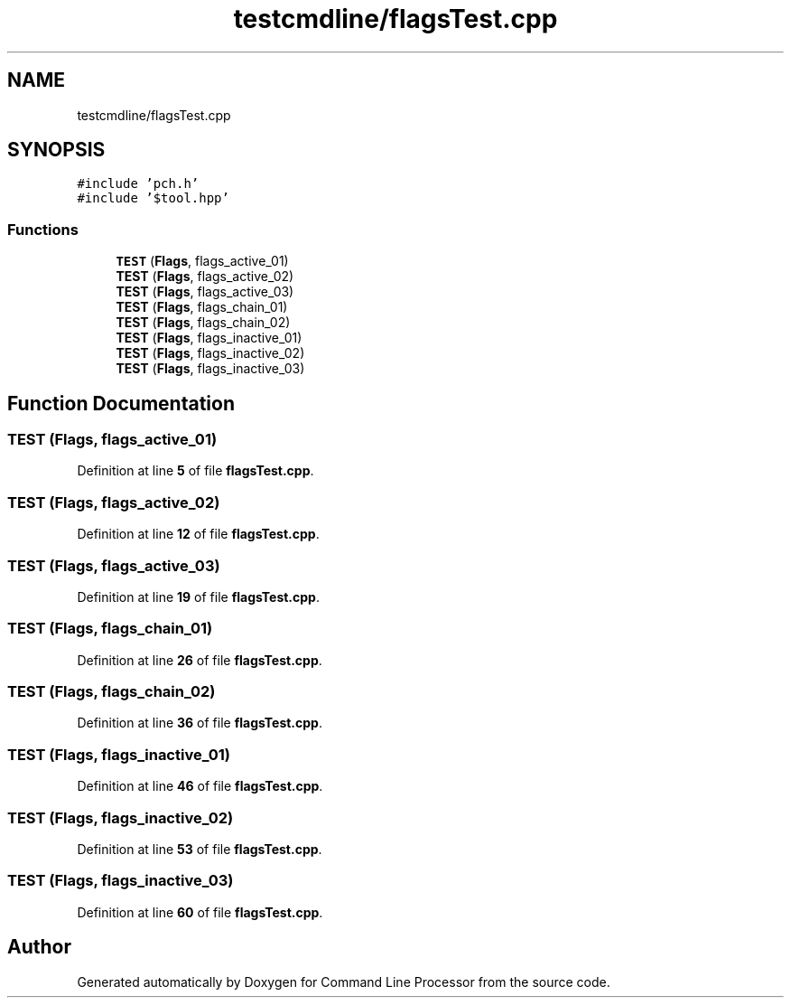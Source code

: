 .TH "testcmdline/flagsTest.cpp" 3 "Mon Nov 8 2021" "Version 0.2.3" "Command Line Processor" \" -*- nroff -*-
.ad l
.nh
.SH NAME
testcmdline/flagsTest.cpp
.SH SYNOPSIS
.br
.PP
\fC#include 'pch\&.h'\fP
.br
\fC#include '$tool\&.hpp'\fP
.br

.SS "Functions"

.in +1c
.ti -1c
.RI "\fBTEST\fP (\fBFlags\fP, flags_active_01)"
.br
.ti -1c
.RI "\fBTEST\fP (\fBFlags\fP, flags_active_02)"
.br
.ti -1c
.RI "\fBTEST\fP (\fBFlags\fP, flags_active_03)"
.br
.ti -1c
.RI "\fBTEST\fP (\fBFlags\fP, flags_chain_01)"
.br
.ti -1c
.RI "\fBTEST\fP (\fBFlags\fP, flags_chain_02)"
.br
.ti -1c
.RI "\fBTEST\fP (\fBFlags\fP, flags_inactive_01)"
.br
.ti -1c
.RI "\fBTEST\fP (\fBFlags\fP, flags_inactive_02)"
.br
.ti -1c
.RI "\fBTEST\fP (\fBFlags\fP, flags_inactive_03)"
.br
.in -1c
.SH "Function Documentation"
.PP 
.SS "TEST (\fBFlags\fP, flags_active_01)"

.PP
Definition at line \fB5\fP of file \fBflagsTest\&.cpp\fP\&.
.SS "TEST (\fBFlags\fP, flags_active_02)"

.PP
Definition at line \fB12\fP of file \fBflagsTest\&.cpp\fP\&.
.SS "TEST (\fBFlags\fP, flags_active_03)"

.PP
Definition at line \fB19\fP of file \fBflagsTest\&.cpp\fP\&.
.SS "TEST (\fBFlags\fP, flags_chain_01)"

.PP
Definition at line \fB26\fP of file \fBflagsTest\&.cpp\fP\&.
.SS "TEST (\fBFlags\fP, flags_chain_02)"

.PP
Definition at line \fB36\fP of file \fBflagsTest\&.cpp\fP\&.
.SS "TEST (\fBFlags\fP, flags_inactive_01)"

.PP
Definition at line \fB46\fP of file \fBflagsTest\&.cpp\fP\&.
.SS "TEST (\fBFlags\fP, flags_inactive_02)"

.PP
Definition at line \fB53\fP of file \fBflagsTest\&.cpp\fP\&.
.SS "TEST (\fBFlags\fP, flags_inactive_03)"

.PP
Definition at line \fB60\fP of file \fBflagsTest\&.cpp\fP\&.
.SH "Author"
.PP 
Generated automatically by Doxygen for Command Line Processor from the source code\&.
